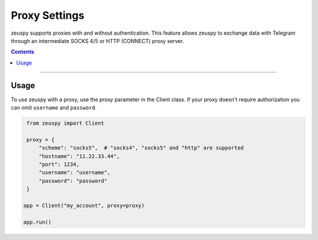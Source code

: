 Proxy Settings
==============

zeuspy supports proxies with and without authentication. This feature allows zeuspy to exchange data with Telegram
through an intermediate SOCKS 4/5 or HTTP (CONNECT) proxy server.

.. contents:: Contents
    :backlinks: none
    :depth: 1
    :local:

-----

Usage
-----

To use zeuspy with a proxy, use the *proxy* parameter in the Client class. If your proxy doesn't require authorization
you can omit ``username`` and ``password``.

.. code-block:: python

    from zeuspy import Client

    proxy = {
        "scheme": "socks5",  # "socks4", "socks5" and "http" are supported
        "hostname": "11.22.33.44",
        "port": 1234,
        "username": "username",
        "password": "password"
    }

   app = Client("my_account", proxy=proxy)

   app.run()
